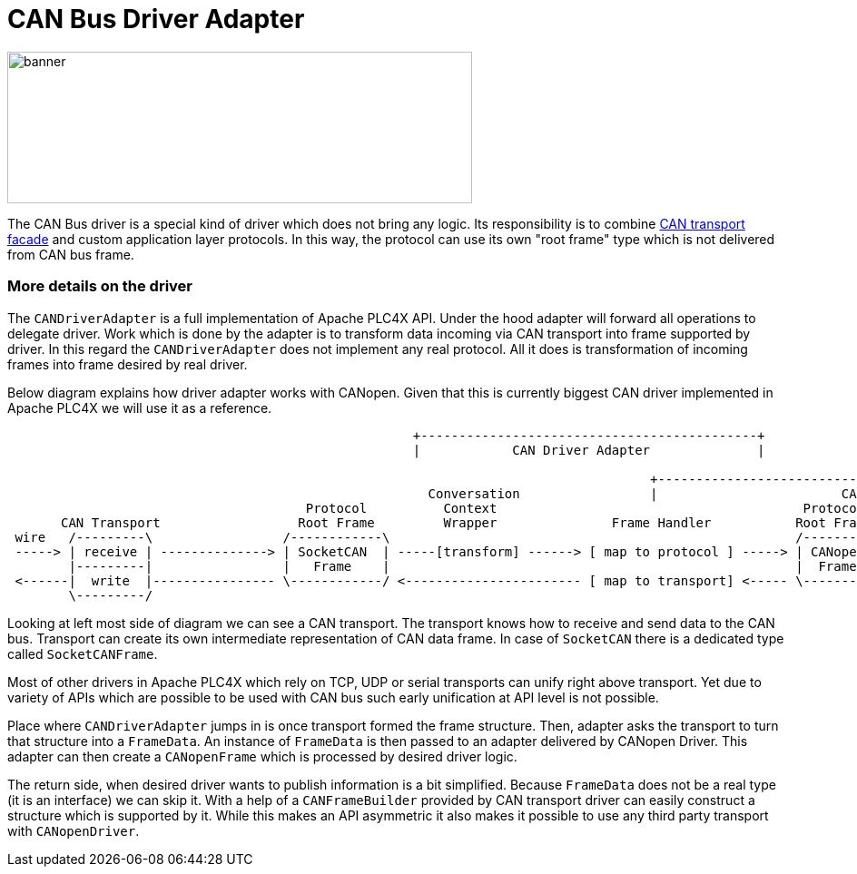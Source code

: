 //
//  Licensed to the Apache Software Foundation (ASF) under one or more
//  contributor license agreements.  See the NOTICE file distributed with
//  this work for additional information regarding copyright ownership.
//  The ASF licenses this file to You under the Apache License, Version 2.0
//  (the "License"); you may not use this file except in compliance with
//  the License.  You may obtain a copy of the License at
//
//      https://www.apache.org/licenses/LICENSE-2.0
//
//  Unless required by applicable law or agreed to in writing, software
//  distributed under the License is distributed on an "AS IS" BASIS,
//  WITHOUT WARRANTIES OR CONDITIONS OF ANY KIND, either express or implied.
//  See the License for the specific language governing permissions and
//  limitations under the License.
//
:imagesdir: ../../images/users/protocols
:icons: font

= CAN Bus Driver Adapter

image::users/protocols/can_banner.png[banner,512,167]

The CAN Bus driver is a special kind of driver which does not bring any logic.
Its responsibility is to combine link:../transports/can.html[CAN transport facade] and custom application layer protocols.
In this way, the protocol can use its own "root frame" type which is not delivered from CAN bus frame.

=== More details on the driver

The `CANDriverAdapter` is a full implementation of Apache PLC4X API.
Under the hood adapter will forward all operations to delegate driver.
Work which is done by the adapter is to transform data incoming via CAN transport into frame supported by driver.
In this regard the `CANDriverAdapter` does not implement any real protocol.
All it does is transformation of incoming frames into frame desired by real driver.

Below diagram explains how driver adapter works with CANopen.
Given that this is currently biggest CAN driver implemented in Apache PLC4X we will use it as a reference.

[ditaa,apache-plc4x-can-canopen]
....
                                                     +--------------------------------------------+
                                                     |            CAN Driver Adapter              |

                                                                                    +----------------------------------------------------------+
                                                       Conversation                 |                        CANopen Driver                    |
                                       Protocol          Context                                        Protocol
       CAN Transport                  Root Frame         Wrapper               Frame Handler           Root Frame               Protocol Logic
 wire   /---------\                 /------------\                                                     /---------\            |
 -----> | receive | --------------> | SocketCAN  | -----[transform] ------> [ map to protocol ] -----> | CANopen | ---------> | receive
        |---------|                 |   Frame    |                                                     |  Frame  |            |
 <------|  write  |---------------- \------------/ <----------------------- [ map to transport] <----- \---------/ <--------- | publish
        \---------/                                                                                                           |
....

Looking at left most side of diagram we can see a CAN transport.
The transport knows how to receive and send data to the CAN bus.
Transport can create its own intermediate representation of CAN data frame.
In case of `SocketCAN` there is a dedicated type called `SocketCANFrame`.

Most of other drivers in Apache PLC4X which rely on TCP, UDP or serial transports can unify right above transport.
Yet due to variety of APIs which are possible to be used with CAN bus such early unification at API level is not possible.

Place where `CANDriverAdapter` jumps in is once transport formed the frame structure.
Then, adapter asks the transport to turn that structure into a `FrameData`.
An instance of `FrameData` is then passed to an adapter delivered by CANopen Driver.
This adapter can then create a `CANopenFrame` which is processed by desired driver logic.

The return side, when desired driver wants to publish information is a bit simplified.
Because `FrameData` does not be a real type (it is an interface) we can skip it.
With a help of a `CANFrameBuilder` provided by CAN transport driver can easily construct a structure which is supported by it.
While this makes an API asymmetric it also makes it possible to use any third party transport with `CANopenDriver`.